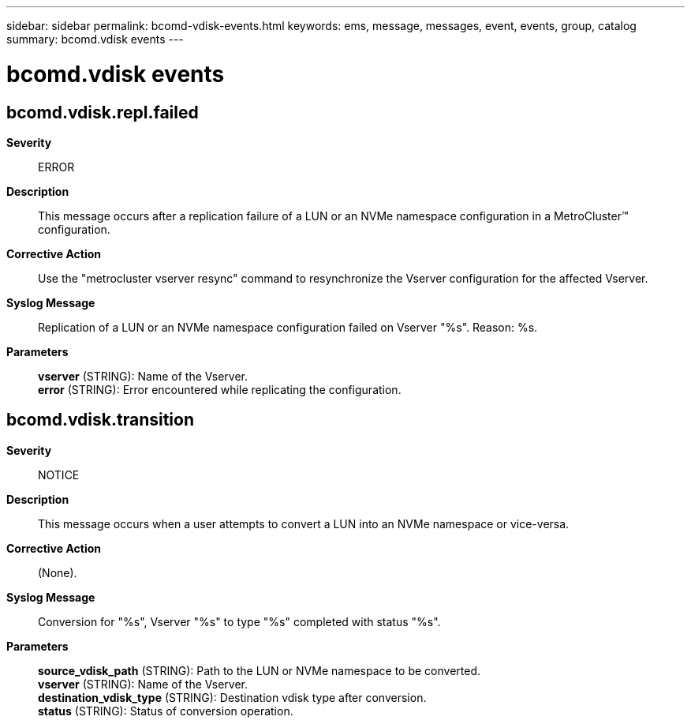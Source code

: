 ---
sidebar: sidebar
permalink: bcomd-vdisk-events.html
keywords: ems, message, messages, event, events, group, catalog
summary: bcomd.vdisk events
---

= bcomd.vdisk events
:toclevels: 1
:hardbreaks:
:nofooter:
:icons: font
:linkattrs:
:imagesdir: ./media/

== bcomd.vdisk.repl.failed
*Severity*::
ERROR
*Description*::
This message occurs after a replication failure of a LUN or an NVMe namespace configuration in a MetroCluster(TM) configuration.
*Corrective Action*::
Use the "metrocluster vserver resync" command to resynchronize the Vserver configuration for the affected Vserver.
*Syslog Message*::
Replication of a LUN or an NVMe namespace configuration failed on Vserver "%s". Reason: %s.
*Parameters*::
*vserver* (STRING): Name of the Vserver.
*error* (STRING): Error encountered while replicating the configuration.

== bcomd.vdisk.transition
*Severity*::
NOTICE
*Description*::
This message occurs when a user attempts to convert a LUN into an NVMe namespace or vice-versa.
*Corrective Action*::
(None).
*Syslog Message*::
Conversion for "%s", Vserver "%s" to type "%s" completed with status "%s".
*Parameters*::
*source_vdisk_path* (STRING): Path to the LUN or NVMe namespace to be converted.
*vserver* (STRING): Name of the Vserver.
*destination_vdisk_type* (STRING): Destination vdisk type after conversion.
*status* (STRING): Status of conversion operation.
